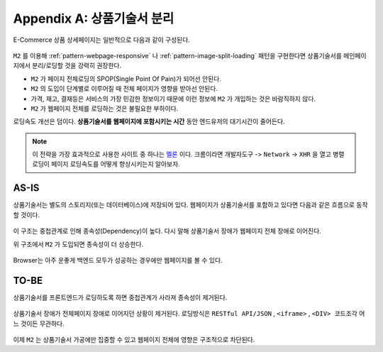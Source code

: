 ﻿.. _appendix-decoupling:

Appendix A: 상품기술서 분리
******************

E-Commerce 상품 상세페이지는 일반적으로 다음과 같이 구성된다.

.. figure:: img/rsc007.png
   :align: center

``M2`` 를 이용해 :ref:`pattern-webpage-responsive` 나 :ref:`pattern-image-split-loading` 패턴을 구현한다면 상품기술서를 메인페이지에서 분리/로딩할 것을 강력히 권장한다.

-  ``M2`` 가 페이지 전체로딩의 SPOP(Single Point Of Pain)가 되어선 안된다.
-  ``M2`` 의 도입이 단계별로 이루어질 때 전체 페이지가 영향을 받아선 안된다.
-  가격, 재고, 결재등은 서비스의 가장 민감한 정보이기 때문에 이런 정보에 ``M2`` 가 개입하는 것은 바람직하지 않다.
-  ``M2`` 가 웹페이지 전체를 로딩하는 것은 불필요한 부하이다.


로딩속도 개선은 덤이다.
**상품기술서를 웹페이지에 포함시키는 시간** 동안 엔드유저의 대기시간이 줄어든다.
   

.. note::

   이 전략을 가장 효과적으로 사용한 사이트 중 하나는 `멜론 <https://www.melon.com>`_ 이다.
   크롬이라면 ``개발자도구`` -> ``Network`` -> ``XHR`` 을 열고 병렬로딩이 페이지 로딩속도를 어떻게 향상시키는지 알아보자.




AS-IS
====================================

상품기술서는 별도의 스토리지(또는 데이터베이스)에 저장되어 있다. 
웹페이지가 상품기술서를 포함하고 있다면 다음과 같은 흐름으로 동작할 것이다.


.. figure:: img/rsc008.png
   :align: center


이 구조는 중첩관계로 인해 종속성(Dependency)이 높다.
다시 말해 상품기술서 장애가 웹페이지 전체 장애로 이어진다.

위 구조에서 ``M2`` 가 도입되면 종속성이 더 상승한다.

.. figure:: img/rsc009.png
   :align: center


Browser는 아주 운좋게 백엔드 모두가 성공하는 경우에만 웹페이지를 볼 수 있다.



TO-BE
====================================

상품기술서를 프론트엔드가 로딩하도록 하면 중첩관계가 사라져 종속성이 제거된다.

.. figure:: img/rsc010.png
   :align: center


상품기술서 장애가 전체페이지 장애로 이어지던 상황이 제거된다.
로딩방식은 ``RESTful API/JSON`` , ``<iframe>`` , ``<DIV> 코드조각`` 어느 것이든 무관하다. 

.. figure:: img/rsc011.png
   :align: center


이제 ``M2`` 는 상품기술서 가공에만 집중할 수 있고 웹페이지 전체에 영향은 구조적으로 차단된다.
